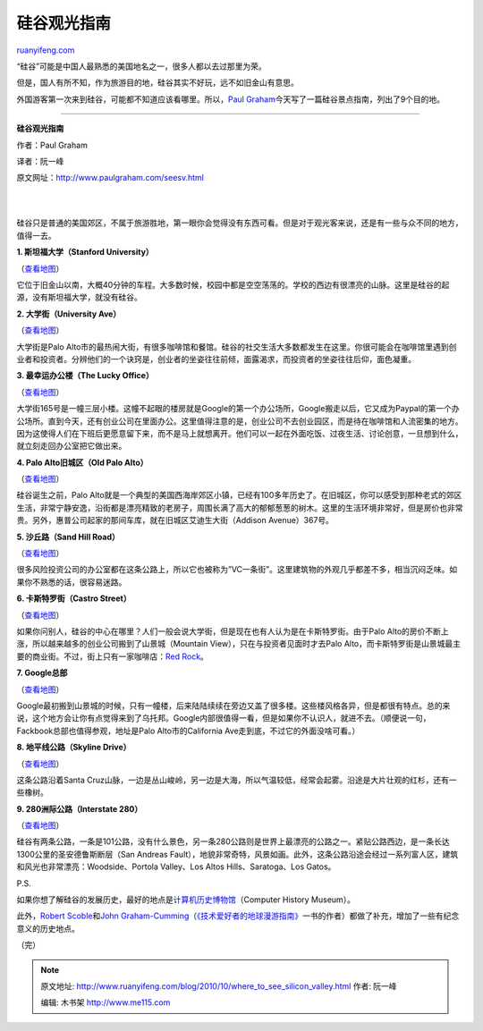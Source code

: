 .. _201010_where_to_see_silicon_valley:

硅谷观光指南
===============================

`ruanyifeng.com <http://www.ruanyifeng.com/blog/2010/10/where_to_see_silicon_valley.html>`__

“硅谷”可能是中国人最熟悉的美国地名之一，很多人都以去过那里为荣。

但是，国人有所不知，作为旅游目的地，硅谷其实不好玩，远不如旧金山有意思。

外国游客第一次来到硅谷，可能都不知道应该看哪里。所以，\ `Paul
Graham <http://www.paulgraham.com/seesv.html>`__\ 今天写了一篇硅谷景点指南，列出了9个目的地。


===============================

**硅谷观光指南**

作者：Paul Graham

译者：阮一峰

原文网址：\ `http://www.paulgraham.com/seesv.html <http://www.paulgraham.com/seesv.html>`__

| 
| 
硅谷只是普通的美国郊区，不属于旅游胜地，第一眼你会觉得没有东西可看。但是对于观光客来说，还是有一些与众不同的地方，值得一去。

**1. 斯坦福大学（Stanford University）**

（\ `查看地图 <http://maps.google.com/maps?q=stanford+university>`__\ ）

它位于旧金山以南，大概40分钟的车程。大多数时候，校园中都是空空荡荡的。学校的西边有很漂亮的山脉。这里是硅谷的起源，没有斯坦福大学，就没有硅谷。

**2. 大学街（University Ave）**

（\ `查看地图 <http://maps.google.com/maps?q=university+and+ramona+palo+alto>`__\ ）

大学街是Palo
Alto市的最热闹大街，有很多咖啡馆和餐馆。硅谷的社交生活大多数都发生在这里。你很可能会在咖啡馆里遇到创业者和投资者。分辨他们的一个诀窍是，创业者的坐姿往往前倾，面露渴求，而投资者的坐姿往往后仰，面色凝重。

**3. 最幸运办公楼（The Lucky Office）**

（\ `查看地图 <http://maps.google.com/maps?q=165+university+ave+palo+alto>`__\ ）

大学街165号是一幢三层小楼。这幢不起眼的楼房就是Google的第一个办公场所，Google搬走以后，它又成为Paypal的第一个办公场所。直到今天，还有创业公司在里面办公。这里值得注意的是，创业公司不去创业园区，而是待在咖啡馆和人流密集的地方。因为这使得人们在下班后更愿意留下来，而不是马上就想离开。他们可以一起在外面吃饭、过夜生活、讨论创意，一旦想到什么，就立刻走回办公室把它做出来。

**4. Palo Alto旧城区（Old Palo Alto）**

（\ `查看地图 <http://maps.google.com/maps?q=old+palo+alto>`__\ ）

硅谷诞生之前，Palo
Alto就是一个典型的美国西海岸郊区小镇，已经有100多年历史了。在旧城区，你可以感受到那种老式的郊区生活，非常宁静安逸，沿街都是漂亮精致的老房子，周围长满了高大的郁郁葱葱的树木。这里的生活环境非常好，但是房价也非常贵。另外，惠普公司起家的那间车库，就在旧城区艾迪生大街（Addison
Avenue）367号。

**5. 沙丘路（Sand Hill Road）**

（\ `查看地图 <http://maps.google.com/maps?q=2900+sand+hill+road+menlo+park>`__\ ）

很多风险投资公司的办公室都在这条公路上，所以它也被称为”VC一条街”。这里建筑物的外观几乎都差不多，相当沉闷乏味。如果你不熟悉的话，很容易迷路。

**6. 卡斯特罗街（Castro Street）**

（\ `查看地图 <http://maps.google.com/maps?q=castro+and+villa+mountain+view>`__\ ）

如果你问别人，硅谷的中心在哪里？人们一般会说大学街，但是现在也有人认为是在卡斯特罗街。由于Palo
Alto的房价不断上涨，所以越来越多的创业公司搬到了山景城（Mountain
View），只在与投资者见面时才去Palo
Alto，而卡斯特罗街是山景城最主要的商业街。不过，街上只有一家咖啡店：\ `Red
Rock <http://maps.google.com/places/us/ca/mountain-view/castro-st/201/-red-rock-coffee>`__\ 。

**7. Google总部**

（\ `查看地图 <http://maps.google.com/maps?q=charleston+road+mountain+view>`__\ ）

Google最初搬到山景城的时候，只有一幢楼，后来陆陆续续在旁边又盖了很多楼。这些楼风格各异，但是都很有特点。总的来说，这个地方会让你有点觉得来到了乌托邦。Google内部很值得一看，但是如果你不认识人，就进不去。（顺便说一句，Fackbook总部也值得参观，地址是Palo
Alto市的California Ave走到底，不过它的外面没啥可看。）

**8. 地平线公路（Skyline Drive）**

（\ `查看地图 <http://maps.google.com/maps?q=skylonda>`__\ ）

这条公路沿着Santa
Cruz山脉，一边是丛山峻岭，另一边是大海，所以气温较低，经常会起雾。沿途是大片壮观的红杉，还有一些橡树。

**9. 280洲际公路（Interstate 280）**

（\ `查看地图 <http://maps.google.com/maps?q=interstate+280+san+mateo>`__\ ）

硅谷有两条公路，一条是101公路，没有什么景色，另一条280公路则是世界上最漂亮的公路之一。紧贴公路西边，是一条长达1300公里的圣安德鲁斯断层（San
Andreas
Fault），地貌非常奇特，风景如画。此外，这条公路沿途会经过一系列富人区，建筑和风光也非常漂亮：Woodside、Portola
Valley、Los Altos Hills、Saratoga、Los Gatos。

P.S.

如果你想了解硅谷的发展历史，最好的地点是\ `计算机历史博物馆 <http://www.computerhistory.org/>`__\ （Computer
History Museum）。

此外，\ `Robert
Scoble <http://scobleizer.com/2010/10/04/silicon-valley-places-that-paul-graham-cant-get-into/>`__\ 和\ `John
Graham-Cumming <http://blog.jgc.org/2010/10/three-silicon-valley-places-paul-graham.html>`__\ （\ `《技术爱好者的地球漫游指南》 <http://www.ruanyifeng.com/blog/2009/07/geek_atlas.html>`__\ 一书的作者）都做了补充，增加了一些有纪念意义的历史地点。

| （完）

.. note::
    原文地址: http://www.ruanyifeng.com/blog/2010/10/where_to_see_silicon_valley.html 
    作者: 阮一峰 

    编辑: 木书架 http://www.me115.com
